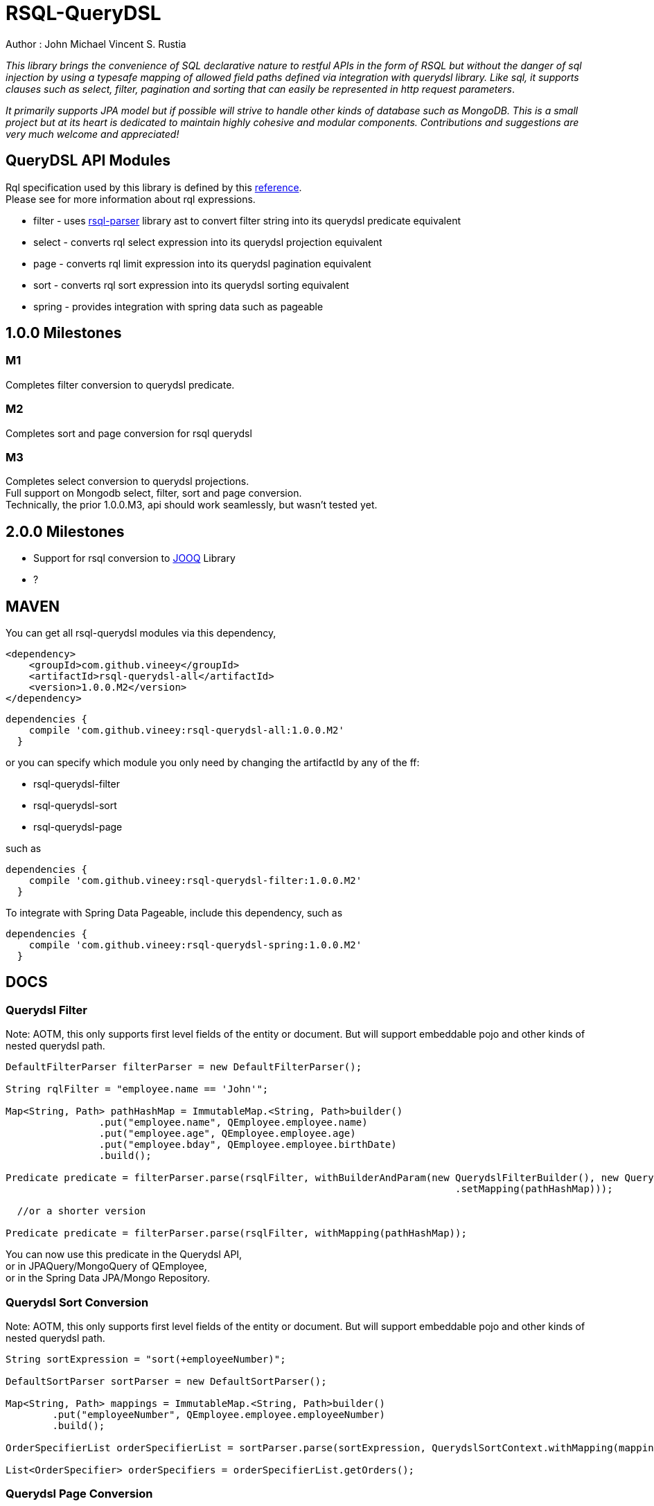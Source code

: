 = RSQL-QueryDSL 

Author : John Michael Vincent S. Rustia +


ifdef::env-github[]
image:https://api.travis-ci.org/vineey/archelix-rsql.svg?token%2FkdSmFoN3e8GGHqffx761["Build Status", link="https://travis-ci.org/vineey/archelix-rsql"]
image:http://img.shields.io/:license-mit-blue.svg["License", link="https://github.com/vineey/archelix-rsql/blob/master/LICENSE.md"]
image:https://coveralls.io/repos/github/vineey/archelix-rsql/badge.svg?branch=develop["Coverage Status", link="https://coveralls.io/github/vineey/archelix-rsql?branch=develop"]
image:https://api.codacy.com/project/badge/grade/b119ffa40c674a18850c31ec3878c044["Codacy code quality", link="https://www.codacy.com/app/vinetech416/archelix-rsql"]
image:https://maven-badges.herokuapp.com/maven-central/com.github.vineey/archelix-rsql/badge.svg["Maven Central", link="http://repo1.maven.org/maven2/com/github/vineey/archelix-rsql/"]
endif::env-github[]

_This library brings the convenience of SQL declarative nature to restful APIs in the form of RSQL
but without the danger of sql injection by using a typesafe mapping of allowed field paths defined
via integration with querydsl library. Like sql, it supports clauses such as select, filter, pagination 
and sorting that can easily be represented in http request parameters_.

_It primarily supports JPA model but if possible will strive to handle other kinds of database such as MongoDB.
This is a small project but at its heart is dedicated to maintain highly cohesive and modular components.
Contributions and suggestions are very much welcome and appreciated!_


== QueryDSL API Modules

Rql specification used by this library is defined by this https://github.com/persvr/rql[reference]. +
Please see for more information about rql expressions.

*  filter - uses https://github.com/jirutka/rsql-parser[rsql-parser] library ast to convert filter string into its querydsl predicate equivalent
*  select - converts rql select expression into its querydsl projection equivalent
*  page - converts rql limit expression into its querydsl pagination equivalent
*  sort - converts rql sort expression into its querydsl sorting equivalent
*  spring - provides integration with spring data such as pageable


== 1.0.0 Milestones

=== M1
Completes filter conversion to querydsl predicate.

=== M2
Completes sort and page conversion for rsql querydsl +

=== M3
Completes select conversion to querydsl projections. +
Full support on Mongodb select, filter, sort and page conversion. +
Technically, the prior 1.0.0.M3, api should work seamlessly, but wasn't tested yet.

== 2.0.0 Milestones
*  Support for rsql conversion to https://github.com/jOOQ/jOOQ[JOOQ] Library
*  ?

== MAVEN

You can get all rsql-querydsl modules via this dependency,

```xml
<dependency>
    <groupId>com.github.vineey</groupId>
    <artifactId>rsql-querydsl-all</artifactId>
    <version>1.0.0.M2</version>
</dependency>
```


[source,groovy]
[subs="attributes"]
----
dependencies {
    compile 'com.github.vineey:rsql-querydsl-all:1.0.0.M2'
  }
----

or you can specify which module you only need by changing the artifactId by any of the ff:

*  rsql-querydsl-filter
*  rsql-querydsl-sort
*  rsql-querydsl-page

such as
[source,groovy]
[subs="attributes"]
----
dependencies {
    compile 'com.github.vineey:rsql-querydsl-filter:1.0.0.M2'
  }
----

To integrate with Spring Data Pageable, include this dependency,
such as
[source,groovy]
[subs="attributes"]
----
dependencies {
    compile 'com.github.vineey:rsql-querydsl-spring:1.0.0.M2'
  }
----



== DOCS

=== Querydsl Filter
Note: AOTM, this only supports first level fields of the entity or document. But will support embeddable pojo
and other kinds of nested querydsl path.

[source,java]
----

DefaultFilterParser filterParser = new DefaultFilterParser();

String rqlFilter = "employee.name == 'John'";

Map<String, Path> pathHashMap = ImmutableMap.<String, Path>builder()
                .put("employee.name", QEmployee.employee.name)
                .put("employee.age", QEmployee.employee.age)
                .put("employee.bday", QEmployee.employee.birthDate)
                .build();

Predicate predicate = filterParser.parse(rsqlFilter, withBuilderAndParam(new QuerydslFilterBuilder(), new QuerydslFilterParam()
                                                                             .setMapping(pathHashMap)));

  //or a shorter version
                                                                             
Predicate predicate = filterParser.parse(rsqlFilter, withMapping(pathHashMap));
                                                                             
----

You can now use this predicate in the Querydsl API, +
or in JPAQuery/MongoQuery of QEmployee, +
or in the Spring Data JPA/Mongo Repository.

=== Querydsl Sort Conversion
Note: AOTM, this only supports first level fields of the entity or document. But will support embeddable pojo
and other kinds of nested querydsl path.

[source,java]
----
String sortExpression = "sort(+employeeNumber)";

DefaultSortParser sortParser = new DefaultSortParser();

Map<String, Path> mappings = ImmutableMap.<String, Path>builder()
        .put("employeeNumber", QEmployee.employee.employeeNumber)
        .build();

OrderSpecifierList orderSpecifierList = sortParser.parse(sortExpression, QuerydslSortContext.withMapping(mappings));

List<OrderSpecifier> orderSpecifiers = orderSpecifierList.getOrders();
----


=== Querydsl Page Conversion

[source,java]
----

String rqlPage = "limit(10, 5)";

DefaultPageParser defaultPageParser = new DefaultPageParser();

QueryModifiers querydslPage = defaultPageParser.parse(rqlPage, withDefault());

or a simplified version

QuerydslPageParser querydslPageParser = new QuerydslPageParser();

QueryModifiers querydslPage = querydslPageParser.parse(rqlPage);

----


=== Integration of Querydsl to Spring Data Pageable

[source,java]
----

Pageable pageable = SpringUtil.toPageable(orderSpecifiers, querydslPage);

----

=== A MORE APPROPRIATE WIKI
To be follow!!!